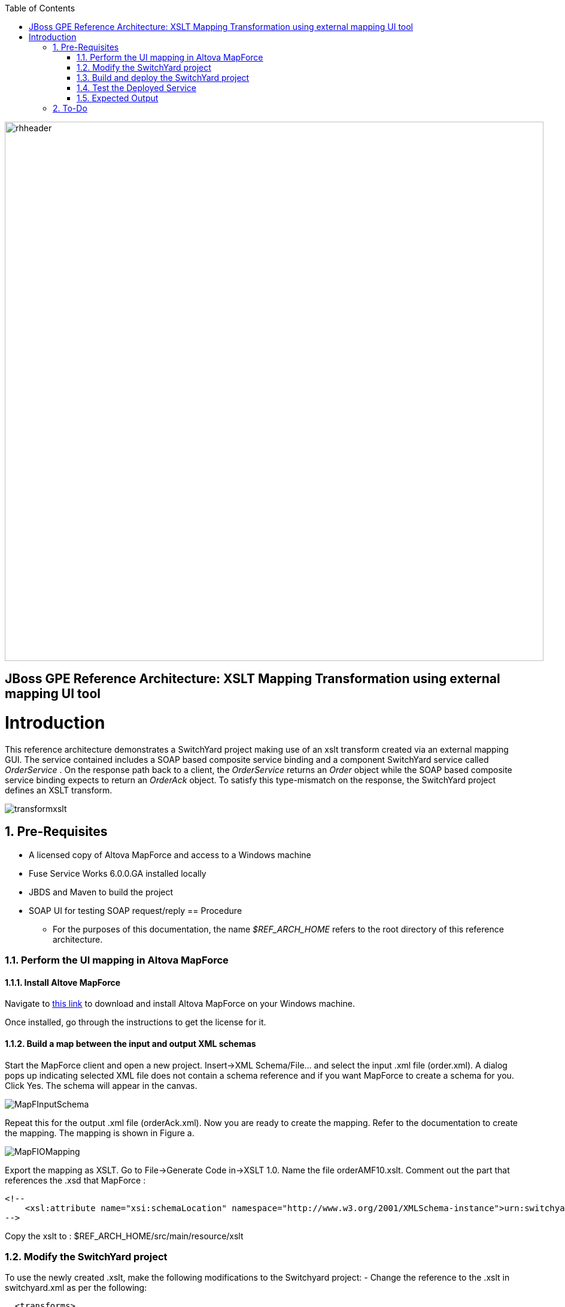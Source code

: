 :data-uri:
:toc2:
:rhtlink: link:https://www.redhat.com[Red Hat]
:mapforce: link:http://www.altova.com/download/mapforce.html[this link]

image::images/rhheader.png[width=900]

:numbered!:
[abstract]
== JBoss GPE Reference Architecture:  XSLT Mapping Transformation using external mapping UI tool

:numbered:

Introduction
============

This reference architecture demonstrates a SwitchYard project making use of an xslt transform created via an external mapping GUI.  
The service contained includes a SOAP based composite service binding and a component SwitchYard service called _OrderService_ .
On the response path back to a client, the _OrderService_ returns an _Order_ object while the SOAP based composite service binding expects to return an _OrderAck_ object.
To satisfy this type-mismatch on the response, the SwitchYard project defines an XSLT transform. 

image:images/transformxslt.png[]

== Pre-Requisites
- A licensed copy of Altova MapForce and access to a Windows machine
- Fuse Service Works 6.0.0.GA installed locally
- JBDS and Maven to build the project
- SOAP UI for testing SOAP request/reply
== Procedure
* For the purposes of this documentation, the name _$REF_ARCH_HOME_ refers to the root directory of this reference architecture.

=== Perform the UI mapping in Altova MapForce

==== Install Altove MapForce
Navigate to {mapforce} to download and install Altova MapForce on your Windows machine. 

Once installed, go through the instructions to get the license for it.

==== Build a map between the input and output XML schemas
Start the MapForce client and open a new project. Insert->XML Schema/File... and select the input .xml file (order.xml). 
A dialog pops up indicating selected XML file does not contain a schema reference and if you want MapForce to create a schema for you. 
Click Yes. 
The schema will appear in the canvas.

image::images/MapFInputSchema.JPG[]

Repeat this for the output .xml file (orderAck.xml). Now you are ready to create the mapping. 
Refer to the documentation to create the mapping. The mapping is shown in Figure a.

image::images/MapFIOMapping.JPG[]

Export the mapping as XSLT. Go to File->Generate Code in->XSLT 1.0. Name the file orderAMF10.xslt. 
Comment out the part that references the .xsd that MapForce :

-----
<!--			
    <xsl:attribute name="xsi:schemaLocation" namespace="http://www.w3.org/2001/XMLSchema-instance">urn:switchyard-quickstart:transform-xslt:1.0 <file_location>/orderAck.xsd</xsl:attribute> 
-->
-----
  
Copy the xslt to :  $REF_ARCH_HOME/src/main/resource/xslt

=== Modify the SwitchYard project 
To use the newly created .xslt, make the following modifications to the Switchyard project:
- Change the reference to the .xslt in switchyard.xml as per the following:

  <transforms>
       <transform.xslt xmlns="urn:switchyard-config:transform:1.0" from="{urn:switchyard-quickstart:transform-xslt:1.0}order" to="{urn:switchyard-quickstart:transform-xslt:1.0}orderAck" \
xsltFile="xslt/orderAMF10.xslt"/>
  </transforms>


=== Build and deploy the SwitchYard project

1. Build this reference architecture's SwitchYard project:

        mvn clean install

2. Start Fuse Service Works in standalone mode:

        ${FSW_HOME}/bin/standalone.sh

3. Deploy the Quickstart : 

        mvn jboss-as:deploy


=== Test the Deployed Service

Invoke the remotely deployed services by sending a SOAP request using the soapUI open source tool.
 
. Start *soapUI*, and select *File -> New soapUI Project*.
. In the *Initial WSDL/WADL* field, paste the full URL to the WSDL of your newly deployed remote `OrderService`.
. Click *OK*. 
. In the soapUI Navigator, right-click the `Request 1` test case and select *Show Request Editor*.
. In the Request Editor, copy and paste the following request:

image::images/SOAPUIOrderRequest.png[]

=== Expected Output

-----
<SOAP-ENV:Envelope xmlns:SOAP-ENV="http://schemas.xmlsoap.org/soap/envelope/">
   <SOAP-ENV:Header/>
   <SOAP-ENV:Body>
      <orders:orderAck xmlns:orders="urn:switchyard-quickstart:transform-xslt:1.0">
         <orderId>PO-19838-XYZ</orderId>
         <accepted>true</accepted>
         <status>Order Accepted</status>
      </orders:orderAck>
   </SOAP-ENV:Body>
</SOAP-ENV:Envelope>
-----


== To-Do

. Create an example that uses .xsd's instead of WSDL for the XML validation
. Discuss use of supported FSW maven repositories .... reference FSW documentation on configuring settings.xml
. Leverage GPE's Partner Demo System
. How does a user determine the WSDL URL of the deployed service so as to add in SOAP-UI ?
